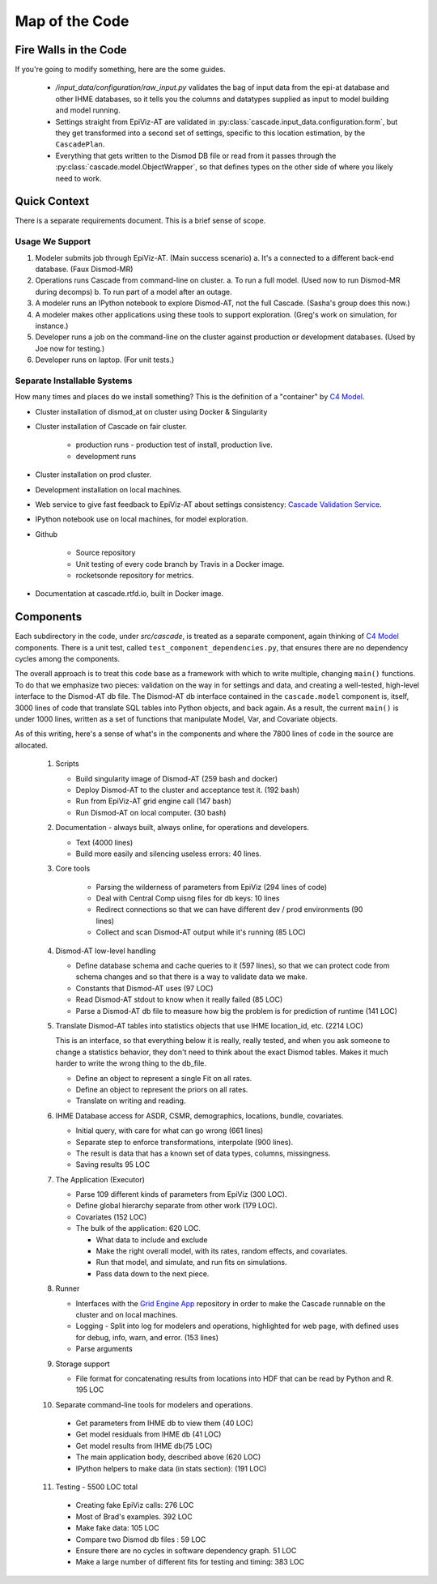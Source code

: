 .. _map-of-the-code:

Map of the Code
===============

Fire Walls in the Code
----------------------

If you're going to modify something, here are the some guides.

 * `/input_data/configuration/raw_input.py` validates the bag of input
   data from the epi-at database and other IHME databases, so it tells you
   the columns and datatypes supplied as input to model building and
   model running.

 * Settings straight from EpiViz-AT are validated in
   :py:class:`cascade.input_data.configuration.form`,
   but they get transformed into a second set of settings, specific
   to this location estimation, by the ``CascadePlan``.

 * Everything that gets written to the Dismod DB file or read from
   it passes through the :py:class:`cascade.model.ObjectWrapper`,
   so that defines types on the other side of where you likely
   need to work.


Quick Context
-------------

There is a separate requirements document. This is a brief
sense of scope.


Usage We Support
^^^^^^^^^^^^^^^^

1. Modeler submits job through EpiViz-AT. (Main success scenario)
   a. It's a connected to a different back-end database. (Faux Dismod-MR)
2. Operations runs Cascade from command-line on cluster.
   a. To run a full model. (Used now to run Dismod-MR during decomps)
   b. To run part of a model after an outage.
3. A modeler runs an IPython notebook to explore Dismod-AT,
   not the full Cascade. (Sasha's group does this now.)
4. A modeler makes other applications using these tools
   to support exploration. (Greg's work on simulation, for instance.)
5. Developer runs a job on the command-line on the cluster against
   production or development databases. (Used by Joe now for testing.)
6. Developer runs on laptop. (For unit tests.)


Separate Installable Systems
^^^^^^^^^^^^^^^^^^^^^^^^^^^^

How many times and places do we install something? This is the
definition of a "container" by `C4 Model <http://c4model.com/>`_.


* Cluster installation of dismod_at on cluster using Docker & Singularity

* Cluster installation of Cascade on fair cluster.

   * production runs - production test of install, production live.

   * development runs

* Cluster installation on prod cluster.

* Development installation on local machines.

* Web service to give fast feedback to EpiViz-AT about settings consistency:
  `Cascade Validation Service <https://github.com/ihmeuw/cascade_validation_service>`_.

* IPython notebook use on local machines, for model exploration.

* Github

   * Source repository

   * Unit testing of every code branch by Travis in a Docker image.

   * rocketsonde repository for metrics.

* Documentation at cascade.rtfd.io, built in Docker image.


Components
----------

Each subdirectory in the code, under `src/cascade`, is
treated as a separate component, again thinking of `C4 Model <http://c4model.com/>`_
components. There is a unit test, called
``test_component_dependencies.py``, that ensures there are no dependency
cycles among the components.

The overall approach is to treat this code base as
a framework with which to write multiple, changing ``main()``
functions. To do that we emphasize two pieces: validation on the way
in for settings and data, and creating a well-tested, high-level
interface to the Dismod-AT db file. The Dismod-AT db interface
contained in the ``cascade.model`` component
is, itself, 3000 lines of code that translate SQL tables into
Python objects, and back again. As a result, the current ``main()``
is under 1000 lines, written as a set of functions that manipulate
Model, Var, and Covariate objects.

As of this writing, here's a sense of what's in the components
and where the 7800 lines of code in the source are allocated.


 1. Scripts

    * Build singularity image of Dismod-AT (259 bash and docker)

    * Deploy Dismod-AT to the cluster and acceptance test it. (192 bash)

    * Run from EpiViz-AT grid engine call (147 bash)

    * Run Dismod-AT on local computer. (30 bash)

 2. Documentation - always built, always online, for operations and developers.

    * Text (4000 lines)

    * Build more easily and silencing useless errors: 40 lines.

 3. Core tools

 	* Parsing the wilderness of parameters from EpiViz (294 lines of code)

 	* Deal with Central Comp uisng files for db keys: 10 lines

 	* Redirect connections so that we can have different dev / prod environments (90 lines)

 	* Collect and scan Dismod-AT output while it's running (85 LOC)

 4. Dismod-AT low-level handling

    * Define database schema and cache queries to it (597 lines), so that we
      can protect code from schema changes and so that there is a way to validate data we make.

    * Constants that Dismod-AT uses (97 LOC)

    * Read Dismod-AT stdout to know when it really failed (85 LOC)

    * Parse a Dismod-AT db file to measure how big the problem is for prediction of runtime (141 LOC)

 5. Translate Dismod-AT tables into statistics objects that use IHME location_id, etc. (2214 LOC)

    This is an interface, so that everything below it is really, really tested,
    and when you ask someone to change a statistics behavior, they don't need to think
    about the exact Dismod tables. Makes it much harder to write the wrong thing to the db_file.

    * Define an object to represent a single Fit on all rates.

    * Define an object to represent the priors on all rates.

    * Translate on writing and reading.

 6. IHME Database access for ASDR, CSMR, demographics, locations, bundle, covariates.

    * Initial query, with care for what can go wrong (661 lines)

    * Separate step to
      enforce transformations, interpolate (900 lines).

    * The result is data that has a known set of data types, columns, missingness.

    * Saving results 95 LOC

 7. The Application (Executor)

    * Parse 109 different kinds of parameters from EpiViz (300 LOC).

    * Define global hierarchy separate from other work (179 LOC).

    * Covariates (152 LOC)

    * The bulk of the application: 620 LOC.

      * What data to include and exclude

      * Make the right overall model, with its rates, random effects, and covariates.

      * Run that model, and simulate, and run fits on simulations.

      * Pass data down to the next piece.

 8. Runner

    * Interfaces with the
      `Grid Engine App <https://github.com/ihmeuw/gridengineapp>`_
      repository in order to make the Cascade runnable on the cluster
      and on local machines.

    * Logging - Split into log for modelers and operations, highlighted for web page,
      with defined uses for debug, info, warn, and error. (153 lines)

    * Parse arguments

 9. Storage support

    * File format for concatenating results from locations into HDF that can
      be read by Python and R. 195 LOC

 10. Separate command-line tools for modelers and operations.

    * Get parameters from IHME db to view them (40 LOC)

    * Get model residuals from IHME db (41 LOC)

    * Get model results from IHME db(75 LOC)

    * The main application body, described above (620 LOC)

    * IPython helpers to make data (in stats section): (191 LOC)

 11. Testing - 5500 LOC total

    * Creating fake EpiViz calls: 276 LOC

    * Most of Brad's examples. 392 LOC

    * Make fake data: 105 LOC

    * Compare two Dismod db files : 59 LOC

    * Ensure there are no cycles in software dependency graph. 51 LOC

    * Make a large number of different fits for testing and timing: 383 LOC
